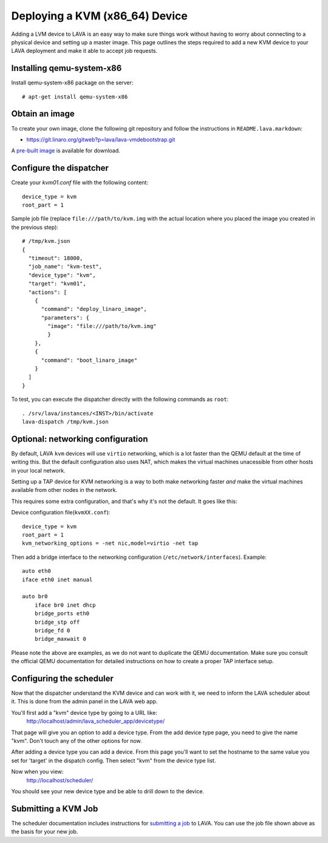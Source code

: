 Deploying a KVM (x86_64) Device
===============================

Adding a LVM device to LAVA is an easy way to make sure things work without
having to worry about connecting to a physical device and setting up a master
image. This page outlines the steps required to add a new KVM device to your
LAVA deployment and make it able to accept job requests.

Installing qemu-system-x86
--------------------------

Install qemu-system-x86 package on the server::

    # apt-get install qemu-system-x86

Obtain an image
---------------

To create your own image, clone the following git repository and follow
the instructions in ``README.lava.markdown``:

* https://git.linaro.org/gitweb?p=lava/lava-vmdebootstrap.git

A `pre-built image`_ is available for download.

.. _`pre-built image`: http://images.validation.linaro.org/kvm-debian-wheezy.img.gz

Configure the dispatcher
------------------------

Create your *kvm01.conf* file with the following content::

    device_type = kvm
    root_part = 1

Sample job file (replace ``file:///path/to/kvm.img`` with the actual
location where you placed the image you created in the previous step)::

    # /tmp/kvm.json
    {
      "timeout": 18000,
      "job_name": "kvm-test",
      "device_type": "kvm",
      "target": "kvm01",
      "actions": [
        {
          "command": "deploy_linaro_image",
          "parameters": {
            "image": "file:///path/to/kvm.img"
            }
        },
        {
          "command": "boot_linaro_image"
        }
      ]
    }

To test, you can execute the dispatcher directly with the following
commands as ``root``:

::

    . /srv/lava/instances/<INST>/bin/activate
    lava-dispatch /tmp/kvm.json

Optional: networking configuration
----------------------------------

By default, LAVA ``kvm`` devices will use ``virtio`` networking, which
is a lot faster than the QEMU default at the time of writing this. But
the default configuration also uses NAT, which makes the virtual
machines unacessible from other hosts in your local network.

Setting up a TAP device for KVM networking is a way to both make
networking faster *and* make the virtual machines available from other
nodes in the network.

This requires some extra configuration, and that's why it's not the
default. It goes like this:

Device configuration file(``kvmXX.conf``)::

    device_type = kvm
    root_part = 1
    kvm_networking_options = -net nic,model=virtio -net tap

Then add a bridge interface to the networking configuration
(``/etc/network/interfaces``). Example::

    auto eth0
    iface eth0 inet manual

    auto br0
        iface br0 inet dhcp
        bridge_ports eth0
        bridge_stp off
        bridge_fd 0
        bridge_maxwait 0

Please note the above are examples, as we do not want to duplicate the
QEMU documentation. Make sure you consult the official QEMU
documentation for detailed instructions on how to create a proper TAP
interface setup.

Configuring the scheduler
-------------------------

Now that the dispatcher understand the KVM device and can work with it, we
need to inform the LAVA scheduler about it. This is done from the admin panel
in the LAVA web app.

You'll first add a "kvm" device type by going to a URL like:
 http://localhost/admin/lava_scheduler_app/devicetype/

That page will give you an option to add a device type. From the add device
type page, you need to give the name "kvm". Don't touch any of the other
options for now.

After adding a device type you can add a device. From this page you'll want
to set the hostname to the same value you set for 'target' in the dispatch
config. Then select "kvm" from the device type list.

Now when you view:
 http://localhost/scheduler/

You should see your new device type and be able to drill down to the device.

Submitting a KVM Job
--------------------

The scheduler documentation includes instructions for `submitting a job`_ to
LAVA. You can use the job file shown above as the basis for your new job.

.. _submitting a job: http://lava-scheduler.readthedocs.org/en/latest/usage.html#submitting-jobs
